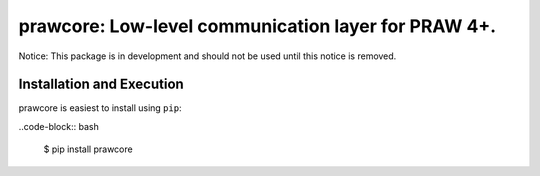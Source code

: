 .. _main_page:

prawcore: Low-level communication layer for PRAW 4+.
====================================================

.. image:: https://travis-ci.org/praw-dev/prawcore.svg?branch=master
           :target: https://travis-ci.org/praw-dev/prawcore
.. image:: https://coveralls.io/repos/github/praw-dev/prawcore/badge.svg?branch=master
           :target: https://coveralls.io/github/praw-dev/prawcore?branch=master


Notice: This package is in development and should not be used until this notice
is removed.

Installation and Execution
--------------------------

prawcore is easiest to install using ``pip``:

..code-block:: bash

    $ pip install prawcore
